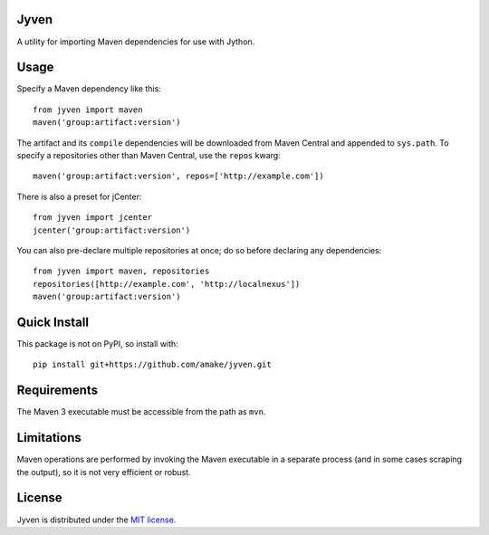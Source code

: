 Jyven
=========

A utility for importing Maven dependencies for use with Jython.

Usage
=====

Specify a Maven dependency like this::

    from jyven import maven
    maven('group:artifact:version')

The artifact and its ``compile`` dependencies will be downloaded from Maven
Central and appended to ``sys.path``. To specify a repositories other than Maven
Central, use the ``repos`` kwarg::

    maven('group:artifact:version', repos=['http://example.com'])

There is also a preset for jCenter::

    from jyven import jcenter
    jcenter('group:artifact:version')

You can also pre-declare multiple repositories at once; do so before declaring
any dependencies::

    from jyven import maven, repositories
    repositories([http://example.com', 'http://localnexus'])
    maven('group:artifact:version')

Quick Install
=============

This package is not on PyPI, so install with::

    pip install git+https://github.com/amake/jyven.git

Requirements
============

The Maven 3 executable must be accessible from the path as ``mvn``.

Limitations
===========

Maven operations are performed by invoking the Maven executable in a separate
process (and in some cases scraping the output), so it is not very efficient or
robust.

License
=======

Jyven is distributed under the `MIT license <LICENSE.txt>`__.
